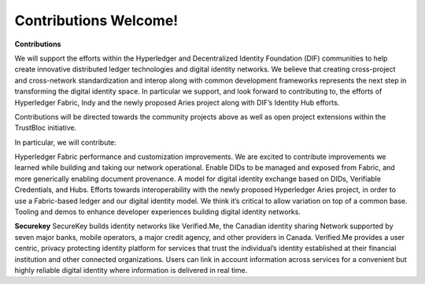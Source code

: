 Contributions Welcome!
======================

**Contributions**

We will support the efforts within the Hyperledger and Decentralized Identity Foundation (DIF) communities to help create innovative distributed ledger technologies and digital identity networks. We believe that creating cross-project and cross-network standardization and interop along with common development frameworks represents the next step in transforming the digital identity space. In particular we support, and look forward to contributing to, the efforts of Hyperledger Fabric, Indy and the newly proposed Aries project along with DIF’s Identity Hub efforts.

Contributions will be directed towards the community projects above as well as open project extensions within the TrustBloc initiative.

In particular, we will contribute:

Hyperledger Fabric performance and customization improvements. We are excited to contribute improvements we learned while building and taking our network operational.
Enable DIDs to be managed and exposed from Fabric, and more generically enabling document provenance.
A model for digital identity exchange based on DIDs, Verifiable Credentials, and Hubs.
Efforts towards interoperability with the newly proposed Hyperledger Aries project, in order to use a Fabric-based ledger and our digital identity model. We think it’s critical to allow variation on top of a common base.
Tooling and demos to enhance developer experiences building digital identity networks.

**Securekey**
SecureKey builds identity networks like Verified.Me, the Canadian identity sharing Network supported by seven major banks, mobile operators, a major credit agency, and other providers in Canada. Verified.Me provides a user centric, privacy protecting identity platform for services that trust the individual’s identity established at their financial institution and other connected organizations. Users can link in account information across services for a convenient but highly reliable digital identity where information is delivered in real time.

